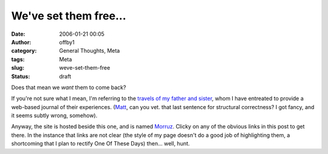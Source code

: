 We've set them free...
######################
:date: 2006-01-21 00:05
:author: offby1
:category: General Thoughts, Meta
:tags: Meta
:slug: weve-set-them-free
:status: draft

Does that mean we *want* them to come back?

If you're not sure what I mean, I'm referring to the `travels of my
father and sister <http://www.offlineblog.com/morruz/>`__, whom I have
entreated to provide a web-based journal of their experiences.
(`Matt <http://www.offlineblog.com/mildillson/>`__, can you vet. that
last sentence for structural correctness? I got fancy, and it seems
subtly wrong, somehow).

Anyway, the site is hosted beside this one, and is named
`Morruz <http://www.offlineblog.com/morruz/>`__. Clicky on any of the
obvious links in this post to get there. In the instance that links are
not clear (the style of my page doesn't do a good job of highlighting
them, a shortcoming that I plan to rectify One Of These Days) then...
well, hunt.
